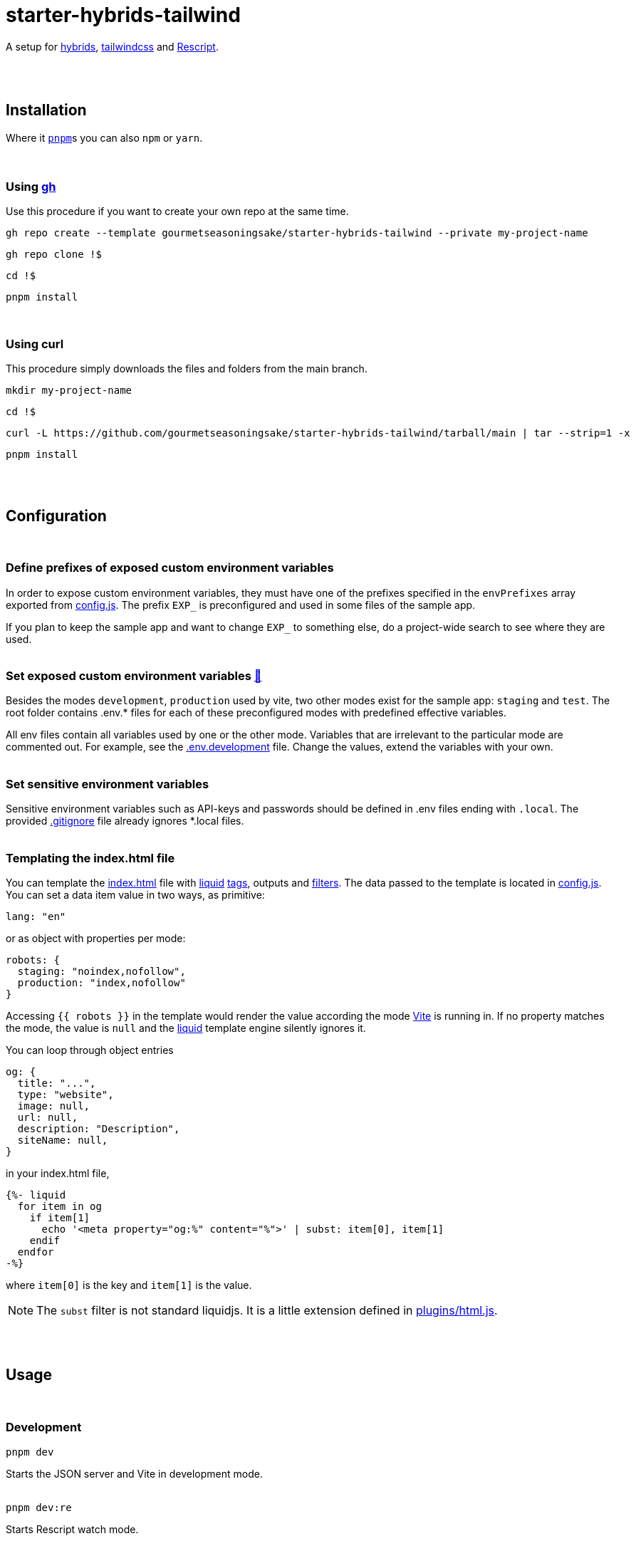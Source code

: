 :spacer-1: {empty} + \

:spacer-2: {empty} + \
{empty} +

:spacer-3: {empty} + \
{empty} + \
{empty} +

:spacer-4: {empty} + \
{empty} + \
{empty} + \
{empty} +

:link-config-js: link:config.js[config.js]
:link-index-html: link:index.html[index.html]
:link-gitignore: link:.gitignore[.gitignore]
:link-db-json: link:db.json[db.json]
:link-bsconfig-json: link:bsconfig.json[bsconfig.json]
:link-c8-config-json: link:c8.config.json[c8.config.json]
:link-ava-config-js: link:ava/config.js[ava/config.js]
:link-scripts-dir: link:scripts[scripts/]
:link-src-dir: link:src[src/]
:link-package-json: link:package.json[package.json]
:link-tailwind-config-cjs: link:tailwind.config.cjs[tailwind.config.cjs]
:link-vite-config-js: link:vite.config.js[vite.config.js]

= starter-hybrids-tailwind

A setup for https://hybrids.js.org[hybrids], https://tailwindcss.com[tailwindcss] and https://rescript-lang.org/[Rescript].
{spacer-4}

== Installation

Where it https://pnpm.io[`pnpm`]s you can also `npm` or `yarn`. 
{spacer-3}

=== Using https://cli.github.com[gh]

Use this procedure if you want to create your own repo at the same time.

[source,bash]
----
gh repo create --template gourmetseasoningsake/starter-hybrids-tailwind --private my-project-name
----
[source,bash]
----
gh repo clone !$
----
[source,bash]
----
cd !$
----
[source,bash]
----
pnpm install
----
{spacer-1}

=== Using curl
This procedure simply downloads the files and folders from the main branch.

[source,bash]
----
mkdir my-project-name
----
[source,bash]
----
cd !$
----
[source,bash]
----
curl -L https://github.com/gourmetseasoningsake/starter-hybrids-tailwind/tarball/main | tar --strip=1 -x
----
[source,bash]
----
pnpm install
----
{spacer-2}

== Configuration
{spacer-1}

=== Define prefixes of exposed custom environment variables

In order to expose custom environment variables, they must have one of the prefixes specified in the `envPrefixes` array exported from {link-config-js}. The prefix `EXP_` is preconfigured and used in some files of the sample app.

If you plan to keep the sample app and want to change `EXP_` to something else, do a project-wide search to see where they are used.
{spacer-2}

=== Set exposed custom environment variables https://vitejs.dev/guide/env-and-mode.html#env-variables-and-modes[🔭] [[section-configuration-set-exp-vars]]

Besides the modes `development`, `production` used by vite, two other modes exist for the sample app: `staging` and `test`. The root folder contains .env.* files for each of these preconfigured modes with predefined effective variables. 

All env files contain all variables used by one or the other mode. Variables that are irrelevant to the particular mode are commented out. For example, see the link:.env.development[.env.development] file. Change the values, extend the variables with your own.
{spacer-2}

=== Set sensitive environment variables

Sensitive environment variables such as API-keys and passwords should be defined in .env files ending with `.local`. The provided {link-gitignore} file already ignores *.local files.
{spacer-2}

=== Templating the index.html file

You can template the {link-index-html} file with https://liquidjs.com/tutorials/intro-to-liquid.html[liquid] https://liquidjs.com/tags/overview.html[tags], outputs and https://liquidjs.com/filters/overview.html[filters]. The data passed to the template is located in link:config.js#L5-L24[config.js]. You can set a data item value in two ways, as primitive:

[source,javascript]
----
lang: "en"
----

or as object with properties per mode:

[source,javascript]
----
robots: {
  staging: "noindex,nofollow",
  production: "index,nofollow"
}
----

Accessing `{{ robots }}` in the template would render the value according the mode https://vitejs.dev/guide/env-and-mode.html#modes[Vite] is running in.
If no property matches the mode, the value is `null` and the https://liquidjs.com/tutorials/intro-to-liquid.html[liquid] template engine silently ignores it.

You can loop through object entries

[source,javascript]
----
og: {
  title: "...",
  type: "website",
  image: null,
  url: null,
  description: "Description",
  siteName: null,
}
----

in your index.html file,

[source,liquid]
----
{%- liquid 
  for item in og
    if item[1]
      echo '<meta property="og:%" content="%">' | subst: item[0], item[1]
    endif
  endfor 
-%}
----

where `item[0]` is the key and `item[1]` is the value.

NOTE: The `subst` filter is not standard liquidjs. It is a little extension defined in link:plugins/html.js#L25-L29[plugins/html.js].

{spacer-2}

== Usage
{spacer-1}

=== Development

[source,bash]
----
pnpm dev
----

Starts the JSON server and Vite in development mode.
{spacer-2}

[source,bash]
----
pnpm dev:re
----

Starts Rescript watch mode.
{spacer-2}

=== Test

[source,bash]
----
pnpm test
----

Runs tests in *.test.js files, the default test group.
{spacer-2}

[source,bash]
----
pnpm test:f
----

Runs tests in *.test-f.js files. The _-f_ in the filename describes a test group. You can create your own in link:ava/config.js#L7-L10[ava/config.js] and add a script in link:package.json[package.json] analogously.
{spacer-2}

[source,bash]
----
pnpm test:cov
----

Runs the code coverage tool.
{spacer-2}

=== Preview

TODO
{spacer-2}

=== Stage

TODO
{spacer-2}

=== Production

TODO
{spacer-2}

// [source,json]
// ----
// "db": "node ./scripts/db.js --mode development",
// "test": "node ./scripts/test.js --mode test",
// "test:f": "node ./scripts/test.js --mode test --group f",
// "test:cov": "c8 --config ./c8.config.json ava --config ./ava/config.js",
// "dev:re": "rescript build -w",
// "build:re": "rescript",
// "dev": "node ./scripts/dev.js --mode development",
// "build:test": "vite build --mode test",
// "build:staging": "vite build --mode staging",
// "build": "vite build",
// "preview:test": "pnpm build:test && node ./scripts/dbVitePreview.js --mode test",
// "preview:staging": "pnpm build:staging && vite preview --mode staging",
// "preview": "pnpm build:prod && vite preview"
// ----

{spacer-2}

== References
{spacer-1}

=== Directory structure

[%header,cols="2,4,1"]
|===
|File / Directory
|Note
|Docs

|{link-ava-config-js}
|
|https://github.com/avajs/ava/blob/main/docs/06-configuration.md[🔭]

|{link-bsconfig-json}
|
|https://rescript-lang.org/docs/manual/latest/build-configuration[🔭]

|{link-c8-config-json}
|
|https://github.com/bcoe/c8#cli-options--configuration[🔭]

|The .env.* files
|
|<<section-configuration-set-exp-vars, 🔬>>

|{link-config-js}
|Some configurations specific to this starter project.
|

|{link-db-json}
|A data file to mimic a REST API used by the json-server package. Can be useful for development and testing. It contains sample data used for the sample app that can be completely removed, just like the app itself. If you do not plan to use fake API data, remove the json-server package and either adjust the scripts in the {link-package-json} file or the scripts in {link-scripts-dir}.
|https://github.com/typicode/json-server#getting-started[🔭]

|{link-index-html}
|The entry point to the app with references to source files in {link-src-dir}.
|https://vitejs.dev/guide/#index-html-and-project-root[🔭]

|{link-scripts-dir}
|Script files used in the {link-package-json} file.
|

|{link-src-dir}
|The source files. It contains a sample app that can be deleted completely.
|

|{link-tailwind-config-cjs}
|
|https://tailwindcss.com/docs/configuration[🔭]

|{link-vite-config-js}
|
|https://vitejs.dev/config/[🔭]

|===



